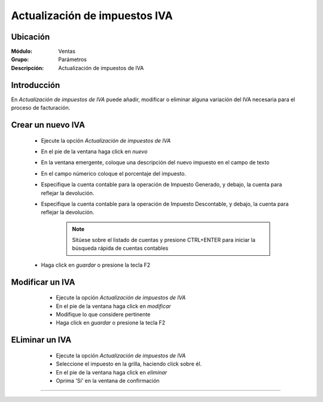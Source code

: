 ==============================
Actualización de impuestos IVA
==============================

Ubicación
=========

:Módulo:
 Ventas

:Grupo:
 Parámetros

:Descripción:
  Actualización de impuestos de IVA

Introducción
============

En *Actualización de impuestos de IVA* puede añadir, modificar o eliminar alguna variación del IVA necesaria para el proceso de facturación.

Crear un nuevo IVA
==================

	- Ejecute la opción *Actualización de impuestos de IVA*
	- En el pie de la ventana haga click en |wznew.bmp| *nuevo*
	- En la ventana emergente, coloque una descripción del nuevo impuesto en el campo de texto 
	- En el campo númerico coloque el porcentaje del impuesto.
	- Especifique la cuenta contable para la operación de Impuesto Generado, y debajo, la cuenta para reflejar la devolución.
	- Especifique la cuenta contable para la operación de Impuesto Descontable, y debajo, la cuenta para reflejar la devolución.

		.. NOTE::

			Sitúese sobre el listado de cuentas y presione CTRL+ENTER para iniciar la búsqueda rápida de cuentas contables
	- Haga click en |save.bmp| *guardar* o presione la tecla F2


Modificar un IVA
================

	- Ejecute la opción *Actualización de impuestos de IVA*
	- En el pie de la ventana haga click en |wzedit.bmp| *modificar*
	- Modifique lo que considere pertinente
 	- Haga click en |save.bmp| *guardar* o presione la tecla F2
 

 .. figure:: images/27.png
 	:align: center

ELiminar un IVA
===============

	- Ejecute la opción *Actualización de impuestos de IVA*
	- Seleccione el impuesto en la grilla, haciendo click sobre él.
	- En el pie de la ventana haga click en |delete.bmp| *eliminar*
	- Oprima 'Sí' en la ventana de confirmación

	.. Note:

		No podrá eliminar una resolución que ya haya sido tomada en cuenta en un proceso de facturación.
 
 .. figure:: images/26.png
 	:align: center





--------------------------------------------

.. |pdf_logo.gif| image:: /_images/generales/pdf_logo.gif
.. |excel.bmp| image:: /_images/generales/excel.bmp
.. |codbar.png| image:: /_images/generales/codbar.png
.. |printer_q.bmp| image:: /_images/generales/printer_q.bmp
.. |calendaricon.gif| image:: /_images/generales/calendaricon.gif
.. |gear.bmp| image:: /_images/generales/gear.bmp
.. |openfolder.bmp| image:: /_images/generales/openfold.bmp
.. |library_listview.bmp| image:: /_images/generales/library_listview.png
.. |plus.bmp| image:: /_images/generales/plus.bmp
.. |wzedit.bmp| image:: /_images/generales/wzedit.bmp
.. |buscar.bmp| image:: /_images/generales/buscar.bmp
.. |delete.bmp| image:: /_images/generales/delete.bmp
.. |btn_ok.bmp| image:: /_images/generales/btn_ok.bmp
.. |refresh.bmp| image:: /_images/generales/refresh.bmp
.. |descartar.bmp| image:: /_images/generales/descartar.bmp
.. |save.bmp| image:: /_images/generales/save.bmp
.. |wznew.bmp| image:: /_images/generales/wznew.bmp